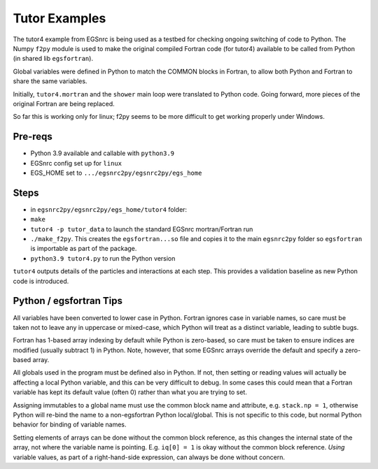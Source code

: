 .. _tutor:

Tutor Examples
==============

The tutor4 example from EGSnrc is being used as a testbed for 
checking ongoing switching of code to Python.  The Numpy ``f2py``
module is used to make the original compiled Fortran code (for tutor4)
available to be called from Python (in shared lib ``egsfortran``).

Global variables were defined in Python to match the COMMON blocks
in Fortran, to allow both Python and Fortran to share the same variables.

Initially, ``tutor4.mortran`` and the ``shower`` main loop were translated
to Python code.  Going forward, more pieces of the original Fortran are
being replaced.

So far this is working only for linux; f2py seems to be more difficult
to get working properly under Windows.


Pre-reqs
--------

* Python 3.9 available and callable with ``python3.9``
* EGSnrc config set up for ``linux``
* EGS_HOME set to ``.../egsnrc2py/egsnrc2py/egs_home``


Steps
-----

* in ``egsnrc2py/egsnrc2py/egs_home/tutor4`` folder:

* ``make``
* ``tutor4 -p tutor_data`` to launch the standard EGSnrc mortran/Fortran run
* ``./make_f2py``.  This creates the ``egsfortran...so`` file and copies it to the
  main ``egsnrc2py`` folder so ``egsfortran`` is importable as part of the package.
* ``python3.9 tutor4.py`` to run the Python version

``tutor4`` outputs details of the particles and interactions at each step.  This
provides a validation baseline as new Python code is introduced.


Python / egsfortran Tips
------------------------

All variables have been converted to lower case in Python.  Fortran ignores
case in variable names, so care must be taken not to leave any in 
uppercase or mixed-case, which Python will treat as a distinct variable,
leading to subtle bugs.

Fortran has 1-based array indexing by default while
Python is zero-based, so care must be taken to ensure indices 
are modified (usually subtract 1) in Python.  Note, however, that
some EGSnrc arrays override the default and specify a zero-based array.

All globals used in the program must be defined also in Python.  If not, 
then setting or reading values will actually be affecting a local
Python variable, and this can be very difficult to debug.  In some cases
this could mean that a Fortran variable has kept its default value (often 0)
rather than what you are trying to set.

Assigning immutables to a global name must use the common block name 
and attribute, e.g. ``stack.np = 1``, otherwise Python will re-bind
the name to a non-egsfortran Python local/global.
This is not specific to this code, but normal Python behavior for
binding of variable names.

Setting elements of arrays can be done without the common block reference,
as this changes the internal state of the array, not where
the variable name is pointing. E.g. ``iq[0] = 1`` is okay without the
common block reference.  *Using* variable values, as part of a right-hand-side
expression, can always be done without concern.
